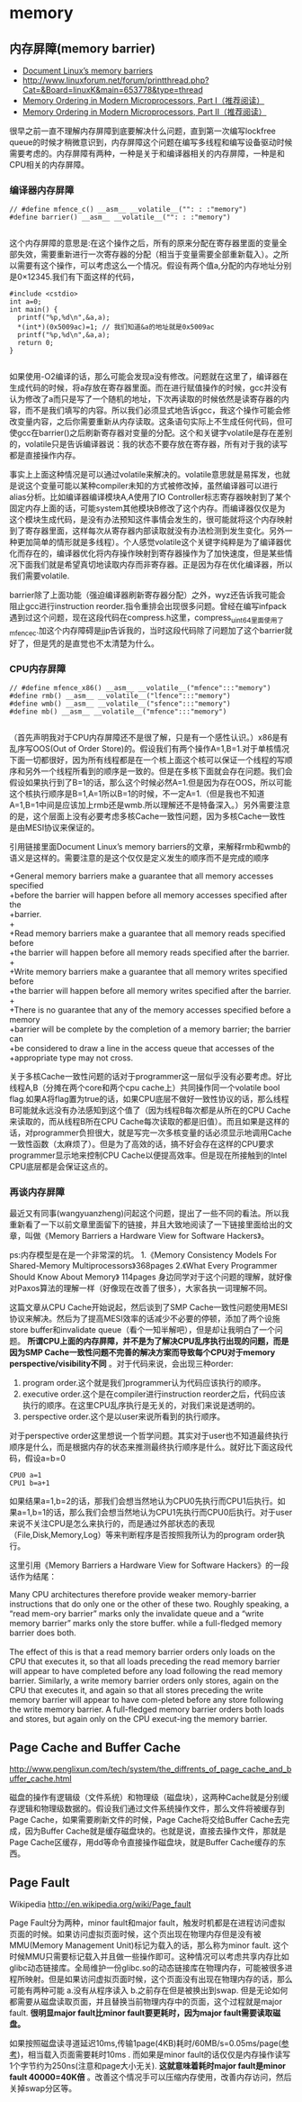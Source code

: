 * memory
** 内存屏障(memory barrier)
   - [[http://groups.google.com/group/linux.kernel/browse_thread/thread/18a59e3c9d8f6310/cdfbcb70e9c48cd0#cdfbcb70e9c48cd0][Document Linux’s memory barriers]]
   - http://www.linuxforum.net/forum/printthread.php?Cat=&Board=linuxK&main=653778&type=thread
   - [[http://www.linuxjournal.com/article/8211][Memory Ordering in Modern Microprocessors, Part I（推荐阅读）]]
   - [[http://www.linuxjournal.com/article/8212][Memory Ordering in Modern Microprocessors, Part II（推荐阅读）]]

很早之前一直不理解内存屏障到底要解决什么问题，直到第一次编写lockfree queue的时候才稍微意识到，内存屏障这个问题在编写多线程和编写设备驱动时候需要考虑的。内存屏障有两种，一种是关于和编译器相关的内存屏障，一种是和CPU相关的内存屏障。

*** 编译器内存屏障
#+BEGIN_SRC C++
// #define mfence_c() __asm__ __volatile__("": : :"memory") 
#define barrier() __asm__ __volatile__("": : :"memory") 

#+END_SRC

这个内存屏障的意思是:在这个操作之后，所有的原来分配在寄存器里面的变量全部失效，需要重新进行一次寄存器的分配（相当于变量需要全部重新载入）。之所以需要有这个操作，可以考虑这么一个情况。假设有两个值a,分配的内存地址分别是0×12345.我们有下面这样的代码，

#+BEGIN_SRC C++
#include <cstdio>
int a=0;
int main() {
  printf("%p,%d\n",&a,a);
  *(int*)(0x5009ac)=1; // 我们知道&a的地址就是0x5009ac
  printf("%p,%d\n",&a,a);
  return 0;
}

#+END_SRC

如果使用-O2编译的话，那么可能会发现a没有修改。问题就在这里了，编译器在生成代码的时候，将a存放在寄存器里面。而在进行赋值操作的时候，gcc并没有认为修改了a而只是写了一个随机的地址，下次再读取的时候依然是读寄存器的内容，而不是我们填写的内容。所以我们必须显式地告诉gcc，我这个操作可能会修改变量内容，之后你需要重新从内存读取。这条语句实际上不生成任何代码，但可使gcc在barrier()之后刷新寄存器对变量的分配。这个和关键字volatile是存在差别的，volatile只是告诉编译器说：我的状态不要存放在寄存器，所有对于我的读写都是直接操作内存。

事实上上面这种情况是可以通过volatile来解决的。volatile意思就是易挥发，也就是说这个变量可能以某种compiler未知的方式被修改掉，虽然编译器可以进行alias分析。比如编译器编译模块A,A使用了IO Controller标志寄存器映射到了某个固定内存上面的话，可能system其他模块B修改了这个内存。而编译器仅仅是为这个模块生成代码，是没有办法预知这件事情会发生的，很可能就将这个内存映射到了寄存器里面，这样每次从寄存器内部读取就没有办法检测到发生变化。另外一种更加简单的情形就是多线程）。个人感觉volatile这个关键字纯粹是为了编译器优化而存在的，编译器优化将内存操作映射到寄存器操作为了加快速度，但是某些情况下面我们就是希望真切地读取内存而非寄存器。正是因为存在优化编译器，所以我们需要volatile.

barrier除了上面功能（强迫编译器刷新寄存器分配）之外，wyz还告诉我可能会阻止gcc进行instruction reorder.指令重排会出现很多问题。曾经在编写infpack遇到过这个问题，现在这段代码在compress.h这里，compress_uint64里面使用了mfence_c.加这个内存障碍是jjp告诉我的，当时这段代码除了问题加了这个barrier就好了，但是凭的是直觉也不太清楚为什么。

*** CPU内存屏障
#+BEGIN_SRC C++
// #define mfence_x86() __asm__ __volatile__("mfence":::"memory")
#define rmb() __asm__ __volatile__("lfence":::"memory")
#define wmb() __asm__ __volatile__("sfence":::"memory")
#define mb() __asm__ __volatile__("mfence":::"memory")

#+END_SRC

（首先声明我对于CPU内存屏障还不是很了解，只是有一个感性认识。）x86是有乱序写OOS(Out of Order Store)的。假设我们有两个操作A=1,B=1.对于单核情况下面一切都很好，因为所有线程都是在一个核上面这个核可以保证一个线程的写顺序和另外一个线程所看到的顺序是一致的。但是在多核下面就会存在问题。我们会假设如果执行到了B=1的话，那么这个时候必然A=1.但是因为存在OOS，所以可能这个核执行顺序是B=1,A=1所以B=1的时候，不一定A=1.（但是我也不知道A=1,B=1中间是应该加上rmb还是wmb.所以理解还不是特备深入。）另外需要注意的是，这个层面上没有必要考虑多核Cache一致性问题，因为多核Cache一致性是由MESI协议来保证的。

引用链接里面Document Linux’s memory barriers的文章，来解释rmb和wmb的语义是这样的。需要注意的是这个仅仅是定义发生的顺序而不是完成的顺序
#+BEGIN_VERSE
    +General memory barriers make a guarantee that all memory accesses specified
    +before the barrier will happen before all memory accesses specified after the
    +barrier.
    +
    +Read memory barriers make a guarantee that all memory reads specified before
    +the barrier will happen before all memory reads specified after the barrier.
    +
    +Write memory barriers make a guarantee that all memory writes specified before
    +the barrier will happen before all memory writes specified after the barrier.
    +
    +There is no guarantee that any of the memory accesses specified before a memory
    +barrier will be complete by the completion of a memory barrier; the barrier can
    +be considered to draw a line in the access queue that accesses of the
    +appropriate type may not cross. 
#+END_VERSE

关于多核Cache一致性问题的话对于programmer这一层似乎没有必要考虑。好比线程A,B（分摊在两个core和两个cpu cache上）共同操作同一个volatile bool flag.如果A将flag置为true的话，如果CPU底层不做好一致性协议的话，那么线程B可能就永远没有办法感知到这个值了（因为线程B每次都是从所在的CPU Cache来读取的，而从线程B所在CPU Cache每次读取的都是旧值）。而且如果是这样的话，对programmer负担很大，就是写完一次多核变量的话必须显示地调用Cache一致性函数（太麻烦了）。但是为了高效的话，搞不好会存在这样的CPU要求programmer显示地来控制CPU Cache以便提高效率。但是现在所接触到的Intel CPU底层都是会保证这点的。

*** 再谈内存屏障
最近又有同事(wangyuanzheng)问起这个问题，提出了一些不同的看法。所以我重新看了一下以前文章里面留下的链接，并且大致地阅读了一下链接里面给出的文章，叫做《Memory Barriers a Hardware View for Software Hackers》。

ps:内存模型是在是一个非常深的坑。
   1.《Memory Consistency Models For Shared-Memory Multiprocessors》368pages
   2.《What Every Programmer Should Know About Memory》 114pages
身边同学对于这个问题的理解，就好像对Paxos算法的理解一样（好像现在改善了很多），大家各执一词理解不同。

这篇文章从CPU Cache开始说起，然后谈到了SMP Cache一致性问题使用MESI协议来解决。然后为了提高MESI效率的话减少不必要的停顿，添加了两个设施store buffer和invalidate queue（看个一知半解吧），但是却让我明白了一个问题。 *所谓CPU上面的内存屏障，并不是为了解决CPU乱序执行出现的问题，而是因为SMP Cache一致性问题不完善的解决方案而导致每个CPU对于memory perspective/visibility不同* 。对于代码来说，会出现三种order:
   1. program order.这个就是我们programmer认为代码应该执行的顺序。
   2. executive order.这个是在compiler进行instruction reorder之后，代码应该执行的顺序。在这里CPU乱序执行是无关的，对我们来说是透明的。
   3. perspective order.这个是以user来说所看到的执行顺序。

对于perspective order这里想说一个哲学问题。其实对于user也不知道最终执行顺序是什么，而是根据内存的状态来推测最终执行顺序是什么。就好比下面这段代码，假设a=b=0
#+BEGIN_EXAMPLE
CPU0 a=1
CPU1 b=a+1
#+END_EXAMPLE
如果结果a=1,b=2的话，那我们会想当然地认为CPU0先执行而CPU1后执行。如果a=1,b=1的话，那么我们会想当然地认为CPU1先执行而CPU0后执行。对于user来说不关注CPU是怎么来执行的，而是通过外部状态的表现（File,Disk,Memory,Log）等来判断程序是否按照我所认为的program order执行。

这里引用《Memory Barriers a Hardware View for Software Hackers》的一段话作为结尾：
#+BEGIN_VERSE
Many CPU architectures therefore provide weaker memory-barrier instructions that do only one or the other of these two. Roughly speaking, a “read mem-ory barrier” marks only the invalidate queue and a “write memory barrier” marks only the store buffer. while a full-fledged memory barrier does both.

The effect of this is that a read memory barrier orders only loads on the CPU that executes it, so that all loads preceding the read memory barrier will appear to have completed before any load following the read memory barrier. Similarly, a write memory barrier orders only stores, again on the CPU that executes it, and again so that all stores preceding the write memory barrier will appear to have com-pleted before any store following the write memory barrier. A full-fledged memory barrier orders both loads and stores, but again only on the CPU execut-ing the memory barrier. 
#+END_VERSE

** Page Cache and Buffer Cache
http://www.penglixun.com/tech/system/the_diffrents_of_page_cache_and_buffer_cache.html

磁盘的操作有逻辑级（文件系统）和物理级（磁盘块），这两种Cache就是分别缓存逻辑和物理级数据的。假设我们通过文件系统操作文件，那么文件将被缓存到Page Cache，如果需要刷新文件的时候，Page Cache将交给Buffer Cache去完成，因为Buffer Cache就是缓存磁盘块的。也就是说，直接去操作文件，那就是Page Cache区缓存，用dd等命令直接操作磁盘块，就是Buffer Cache缓存的东西。

** Page Fault
Wikipedia http://en.wikipedia.org/wiki/Page_fault

Page Fault分为两种，minor fault和major fault，触发时机都是在进程访问虚拟页面的时候。如果访问虚拟页面时候，这个页出现在物理内存但是没有被MMU(Memory Management Unit)标记为载入的话，那么称为minor fault. 这个时候MMU只需要标记载入并且做一些操作即可。这种情况可以考虑共享内存比如glibc动态链接库。全局维护一份glibc.so的动态链接库在物理内存，可能被很多进程所映射。但是如果访问虚拟页面时候，这个页面没有出现在物理内存的话，那么可能有两种可能 a.没有从程序读入 b.之前存在但是被换出到swap. 但是无论如何都需要从磁盘读取页面，并且替换当前物理内存中的页面，这个过程就是major fault. *很明显major fault比minor fault要更耗时，因为major fault需要读取磁盘。*

如果按照磁盘读寻道延迟10ms,传输1page(4KB)耗时/60MB/s=0.05ms/page([[file:sysperf.org][参考]])，相当载入页面需要耗时10ms . 而如果是minor fault的话仅仅是内存操作读写1个字节约为250ns(注意和page大小无关). *这就意味着耗时major fault是minor fault 40000=40K倍* 。改善这个情况手可以压缩内存使用，改善内存访问，然后关掉swap分区等。

